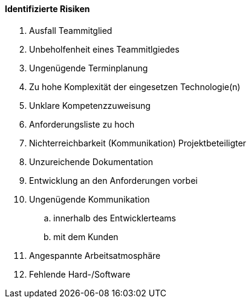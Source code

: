 ==== Identifizierte Risiken
. Ausfall Teammitglied
. Unbeholfenheit eines Teammitlgiedes
. Ungenügende Terminplanung
. Zu hohe Komplexität der eingesetzen Technologie(n)
. Unklare Kompetenzzuweisung
. Anforderungsliste zu hoch
. Nichterreichbarkeit (Kommunikation) Projektbeteiligter
. Unzureichende Dokumentation
. Entwicklung an den Anforderungen vorbei
. Ungenügende Kommunikation 
.. innerhalb des Entwicklerteams
.. mit dem Kunden
. Angespannte Arbeitsatmosphäre
. Fehlende Hard-/Software
